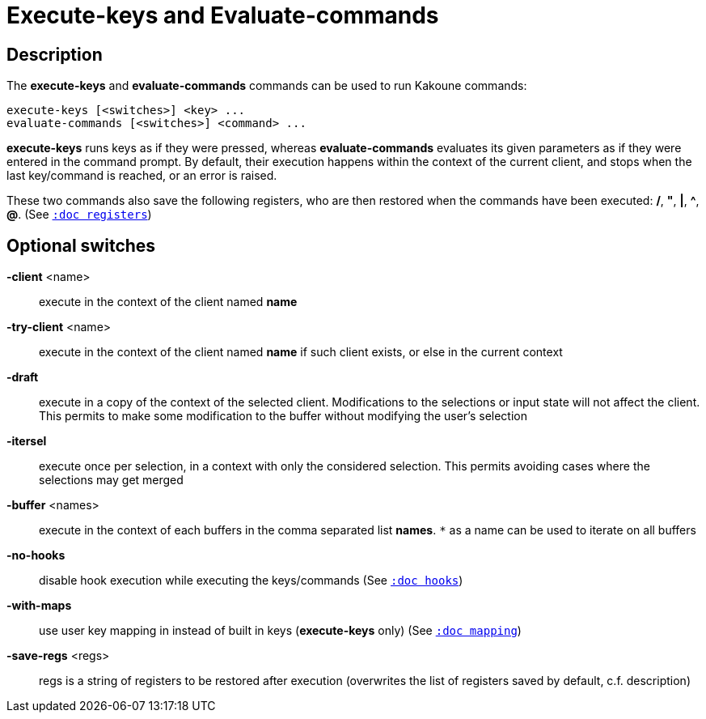 = Execute-keys and Evaluate-commands

== Description

The *execute-keys* and *evaluate-commands* commands can be used to run
Kakoune commands:

----------------------------
execute-keys [<switches>] <key> ...
evaluate-commands [<switches>] <command> ...
----------------------------

*execute-keys* runs keys as if they were pressed, whereas *evaluate-commands*
evaluates its given parameters as if they were entered in the command prompt.
By default, their execution happens within the context of the current client,
and stops when the last key/command is reached, or an error is raised.

These two commands also save the following registers, who are then restored
when the commands have been executed: */*, *"*, *|*, *^*, *@*.
(See <<registers#,`:doc registers`>>)

== Optional switches

*-client* <name>::
    execute in the context of the client named *name*

*-try-client* <name>::
    execute in the context of the client named *name* if such client
    exists, or else in the current context

*-draft*::
    execute in a copy of the context of the selected client. Modifications
    to the selections or input state will not affect the client. This
    permits to make some modification to the buffer without modifying
    the user’s selection

*-itersel*::
    execute once per selection, in a context with only the considered
    selection. This permits avoiding cases where the selections may
    get merged

*-buffer* <names>::
    execute in the context of each buffers in the comma separated list
    *names*. `*` as a name can be used to iterate on all buffers

*-no-hooks*::
    disable hook execution while executing the keys/commands
    (See <<hooks#,`:doc hooks`>>)

*-with-maps*::
    use user key mapping in instead of built in keys (*execute-keys* only)
    (See <<mapping#,`:doc mapping`>>)

*-save-regs* <regs>::
    regs is a string of registers to be restored after execution (overwrites
    the list of registers saved by default, c.f. description)
